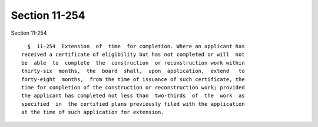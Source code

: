 Section 11-254
==============

Section 11-254 ::    
        
     
        §  11-254  Extension  of  time  for completion. Where an applicant has
      received a certificate of eligibility but has not completed or will  not
      be  able  to  complete  the  construction  or reconstruction work within
      thirty-six  months,  the  board  shall,  upon  application,  extend   to
      forty-eight  months,  from the time of issuance of such certificate, the
      time for completion of the construction or reconstruction work; provided
      the applicant has completed not less than  two-thirds  of  the  work  as
      specified  in  the certified plans previously filed with the application
      at the time of such application for extension.
    
    
    
    
    
    
    